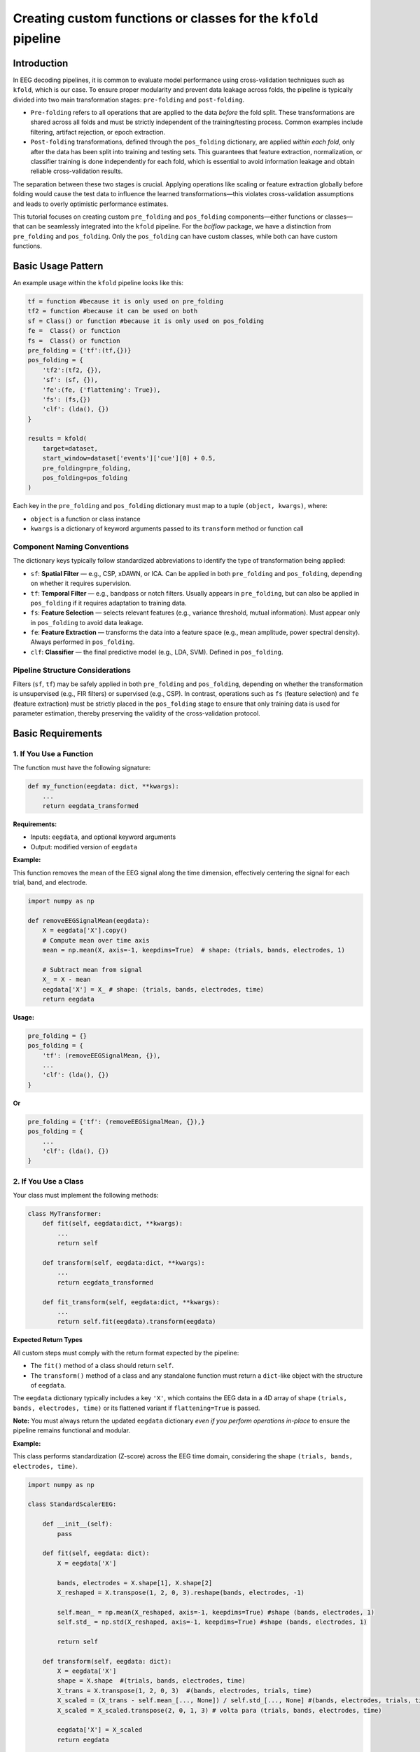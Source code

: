 Creating custom functions or classes for the ``kfold`` pipeline
================================================================

Introduction
------------

In EEG decoding pipelines, it is common to evaluate model performance using cross-validation techniques such as ``kfold``, which is our case. To ensure proper modularity and prevent data leakage across folds, the pipeline is typically divided into two main transformation stages: ``pre-folding`` and ``post-folding``.

- ``Pre-folding`` refers to all operations that are applied to the data *before* the fold split. These transformations are shared across all folds and must be strictly independent of the training/testing process. Common examples include filtering, artifact rejection, or epoch extraction.

- ``Post-folding`` transformations, defined through the ``pos_folding`` dictionary, are applied *within each fold*, only after the data has been split into training and testing sets. This guarantees that feature extraction, normalization, or classifier training is done independently for each fold, which is essential to avoid information leakage and obtain reliable cross-validation results.

The separation between these two stages is crucial. Applying operations like scaling or feature extraction globally before folding would cause the test data to influence the learned transformations—this violates cross-validation assumptions and leads to overly optimistic performance estimates.

This tutorial focuses on creating custom ``pre_folding`` and ``pos_folding`` components—either functions or classes—that can be seamlessly integrated into the ``kfold`` pipeline. For the *bciflow* package, we have a distinction from ``pre_folding`` and ``pos_folding``. Only the ``pos_folding`` can have custom classes, while both can have custom functions. 

Basic Usage Pattern
-------------------

An example usage within the ``kfold`` pipeline looks like this:

.. code-block:: python

    tf = function #because it is only used on pre_folding
    tf2 = function #because it can be used on both
    sf = Class() or function #because it is only used on pos_folding
    fe =  Class() or function
    fs =  Class() or function
    pre_folding = {'tf':(tf,{})}
    pos_folding = {
        'tf2':(tf2, {}),
        'sf': (sf, {}),
        'fe':(fe, {'flattening': True}),
        'fs': (fs,{})
        'clf': (lda(), {})
    }

    results = kfold(
        target=dataset, 
        start_window=dataset['events']['cue'][0] + 0.5, 
        pre_folding=pre_folding, 
        pos_folding=pos_folding
    )

Each key in the ``pre_folding`` and ``pos_folding`` dictionary must map to a tuple ``(object, kwargs)``, where:

- ``object`` is a function or class instance
- ``kwargs`` is a dictionary of keyword arguments passed to its ``transform`` method or function call

Component Naming Conventions
~~~~~~~~~~~~~~~~~~~~~~~~~~~~

The dictionary keys typically follow standardized abbreviations to identify the type of transformation being applied:

- ``sf``: **Spatial Filter** — e.g., CSP, xDAWN, or ICA. Can be applied in both ``pre_folding`` and ``pos_folding``, depending on whether it requires supervision.
- ``tf``: **Temporal Filter** — e.g., bandpass or notch filters. Usually appears in ``pre_folding``, but can also be applied in ``pos_folding`` if it requires adaptation to training data.
- ``fs``: **Feature Selection** — selects relevant features (e.g., variance threshold, mutual information). Must appear only in ``pos_folding`` to avoid data leakage.
- ``fe``: **Feature Extraction** — transforms the data into a feature space (e.g., mean amplitude, power spectral density). Always performed in ``pos_folding``.
- ``clf``: **Classifier** — the final predictive model (e.g., LDA, SVM). Defined in ``pos_folding``.

Pipeline Structure Considerations
~~~~~~~~~~~~~~~~~~~~~~~~~~~~~~~~~

Filters (``sf``, ``tf``) may be safely applied in both ``pre_folding`` and ``pos_folding``, depending on whether the transformation is unsupervised (e.g., FIR filters) or supervised (e.g., CSP). In contrast, operations such as ``fs`` (feature selection) and ``fe`` (feature extraction) must be strictly placed in the ``pos_folding`` stage to ensure that only training data is used for parameter estimation, thereby preserving the validity of the cross-validation protocol.

Basic Requirements
------------------

1. If You Use a Function
~~~~~~~~~~~~~~~~~~~~~~~~

The function must have the following signature:

.. code-block:: python

    def my_function(eegdata: dict, **kwargs):
        ...
        return eegdata_transformed

**Requirements:**

- Inputs: ``eegdata``, and optional keyword arguments
- Output: modified version of ``eegdata``

**Example:**

This function removes the mean of the EEG signal along the time dimension, effectively centering the signal for each trial, band, and electrode.

.. code-block:: python

    import numpy as np

    def removeEEGSignalMean(eegdata):
        X = eegdata['X'].copy() 
        # Compute mean over time axis
        mean = np.mean(X, axis=-1, keepdims=True)  # shape: (trials, bands, electrodes, 1)
        
        # Subtract mean from signal
        X_ = X - mean
        eegdata['X'] = X_ # shape: (trials, bands, electrodes, time)
        return eegdata

**Usage:**

.. code-block:: python

    pre_folding = {}
    pos_folding = {
        'tf': (removeEEGSignalMean, {}),
        ...
        'clf': (lda(), {})
    }

**Or**

.. code-block:: python

    pre_folding = {'tf': (removeEEGSignalMean, {}),}
    pos_folding = {
        ...
        'clf': (lda(), {})
    }

2. If You Use a Class
~~~~~~~~~~~~~~~~~~~~~

Your class must implement the following methods:

.. code-block:: python

    class MyTransformer:
        def fit(self, eegdata:dict, **kwargs):
            ...
            return self

        def transform(self, eegdata:dict, **kwargs):
            ...
            return eegdata_transformed
            
        def fit_transform(self, eegdata:dict, **kwargs):
            ...
            return self.fit(eegdata).transform(eegdata)

**Expected Return Types**

All custom steps must comply with the return format expected by the pipeline:

- The ``fit()`` method of a class should return ``self``.
- The ``transform()`` method of a class and any standalone function must return a ``dict``-like object with the structure of ``eegdata``.

The ``eegdata`` dictionary typically includes a key ``'X'``, which contains the EEG data in a 4D array of shape ``(trials, bands, electrodes, time)`` or its flattened variant if ``flattening=True`` is passed.

**Note:** You must always return the updated ``eegdata`` dictionary *even if you perform operations in-place* to ensure the pipeline remains functional and modular.

**Example:**

This class performs standardization (Z-score) across the EEG time domain, considering the shape ``(trials, bands, electrodes, time)``.

.. code-block:: python

    import numpy as np

    class StandardScalerEEG:

        def __init__(self):
            pass

        def fit(self, eegdata: dict):
            X = eegdata['X']
            
            bands, electrodes = X.shape[1], X.shape[2]
            X_reshaped = X.transpose(1, 2, 0, 3).reshape(bands, electrodes, -1)

            self.mean_ = np.mean(X_reshaped, axis=-1, keepdims=True) #shape (bands, electrodes, 1)
            self.std_ = np.std(X_reshaped, axis=-1, keepdims=True) #shape (bands, electrodes, 1)

            return self

        def transform(self, eegdata: dict):
            X = eegdata['X']
            shape = X.shape  #(trials, bands, electrodes, time)
            X_trans = X.transpose(1, 2, 0, 3)  #(bands, electrodes, trials, time)
            X_scaled = (X_trans - self.mean_[..., None]) / self.std_[..., None] #(bands, electrodes, trials, time)
            X_scaled = X_scaled.transpose(2, 0, 1, 3) # volta para (trials, bands, electrodes, time)
            
            eegdata['X'] = X_scaled
            return eegdata

        def fit_transform(self, eegdata: dict):
            return self.fit(eegdata).transform(eegdata)

**Usage:**

.. code-block:: python

    pre_folding = {}
    pos_folding = {
        'sf': (StandardScalerEEG(), {}),
        ...
        'clf': (lda(), {})
    }

These examples demonstrate how both object-oriented and functional styles can be effectively integrated into the pipeline.
